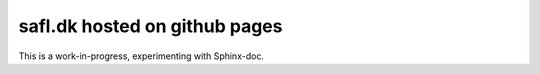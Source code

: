 safl.dk hosted on github pages
==============================

This is a work-in-progress, experimenting with Sphinx-doc.
